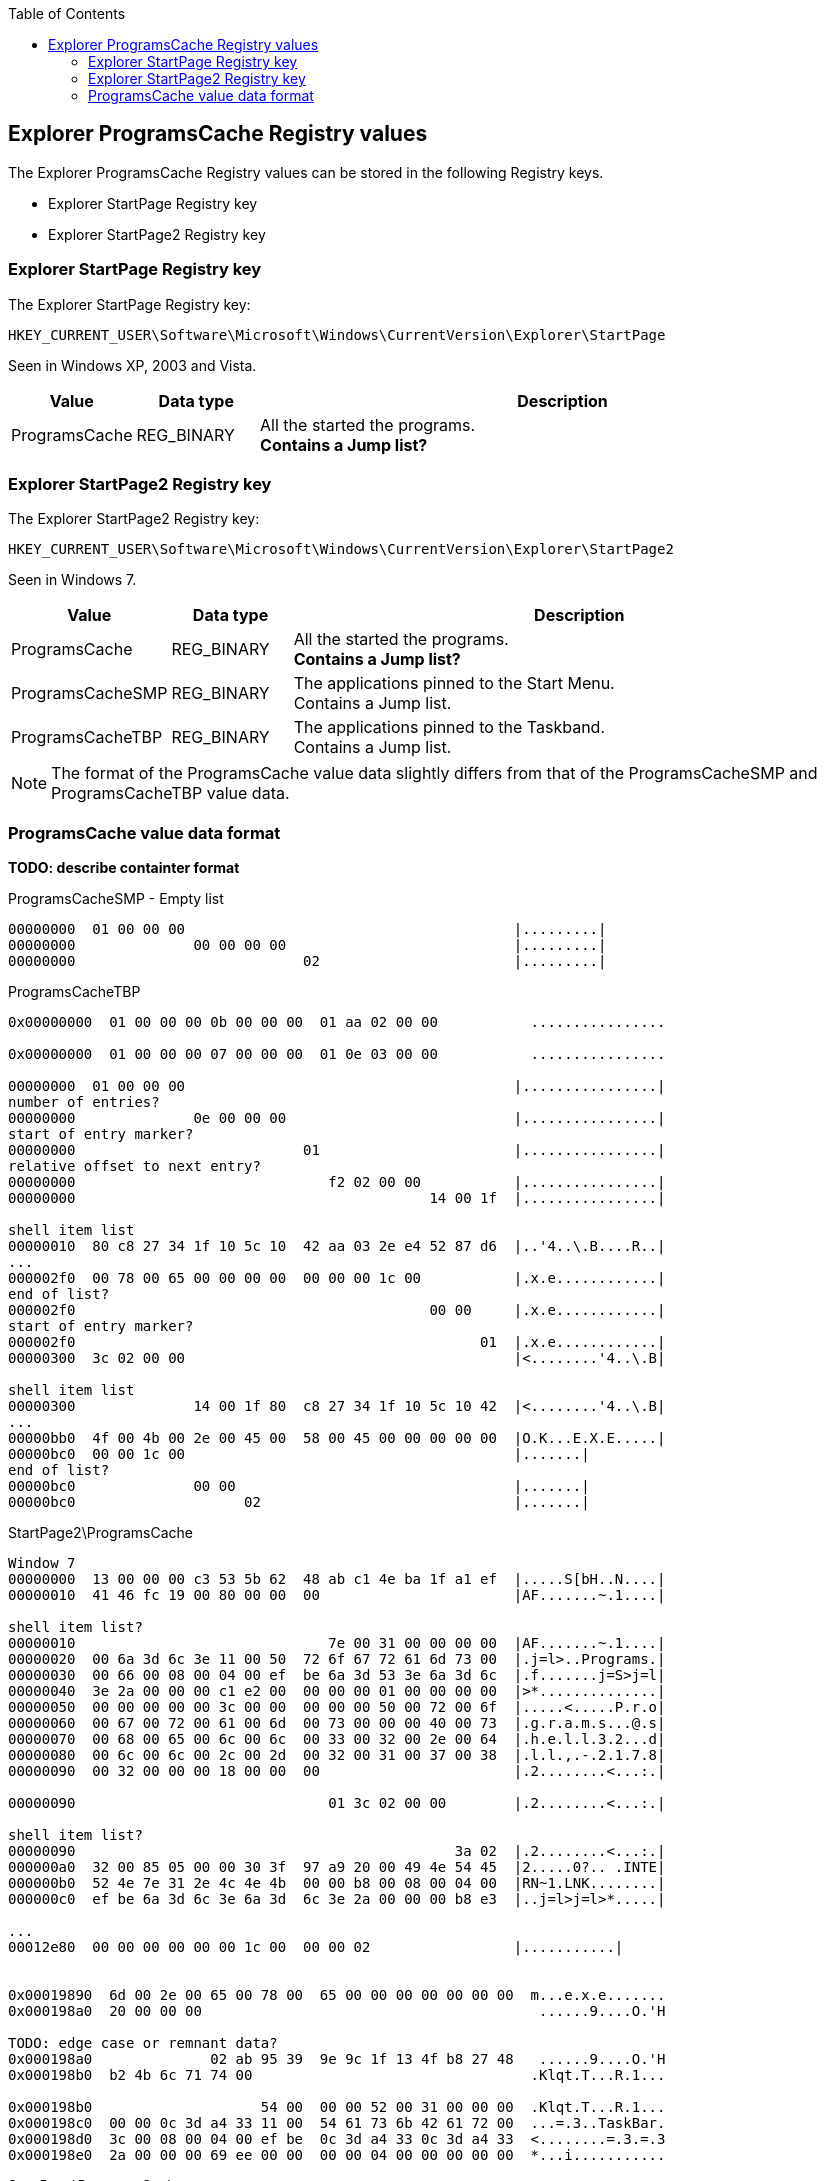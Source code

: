 :toc:
:toclevels: 4

== Explorer ProgramsCache Registry values
The Explorer ProgramsCache Registry values can be stored in the following 
Registry keys.

* Explorer StartPage Registry key
* Explorer StartPage2 Registry key

=== Explorer StartPage Registry key
The Explorer StartPage Registry key:
....
HKEY_CURRENT_USER\Software\Microsoft\Windows\CurrentVersion\Explorer\StartPage
....

Seen in Windows XP, 2003 and Vista.

[cols="1,1,5",options="header"]
|===
| Value | Data type | Description
| ProgramsCache | REG_BINARY | All the started the programs. +
[yellow-background]*Contains a Jump list?*
|===

=== Explorer StartPage2 Registry key
The Explorer StartPage2 Registry key:
....
HKEY_CURRENT_USER\Software\Microsoft\Windows\CurrentVersion\Explorer\StartPage2
....

Seen in Windows 7.

[cols="1,1,5",options="header"]
|===
| Value | Data type | Description
| ProgramsCache | REG_BINARY | All the started the programs. +
[yellow-background]*Contains a Jump list?*
| ProgramsCacheSMP | REG_BINARY | The applications pinned to the Start Menu. +
Contains a Jump list.
| ProgramsCacheTBP | REG_BINARY | The applications pinned to the Taskband. +
Contains a Jump list.
|===

[NOTE]
The format of the ProgramsCache value data slightly differs from that of the
ProgramsCacheSMP and ProgramsCacheTBP value data.

=== ProgramsCache value data format 
*TODO: describe containter format*

ProgramsCacheSMP - Empty list
....
00000000  01 00 00 00                                       |.........|
00000000              00 00 00 00                           |.........|
00000000                           02                       |.........|
....

ProgramsCacheTBP
....
0x00000000  01 00 00 00 0b 00 00 00  01 aa 02 00 00           ................

0x00000000  01 00 00 00 07 00 00 00  01 0e 03 00 00           ................

00000000  01 00 00 00                                       |................|
number of entries?
00000000              0e 00 00 00                           |................|
start of entry marker?
00000000                           01                       |................|
relative offset to next entry?
00000000                              f2 02 00 00           |................|
00000000                                          14 00 1f  |................|

shell item list
00000010  80 c8 27 34 1f 10 5c 10  42 aa 03 2e e4 52 87 d6  |..'4..\.B....R..|
...
000002f0  00 78 00 65 00 00 00 00  00 00 00 1c 00           |.x.e............|
end of list?
000002f0                                          00 00     |.x.e............|
start of entry marker?
000002f0                                                01  |.x.e............|
00000300  3c 02 00 00                                       |<........'4..\.B|

shell item list
00000300              14 00 1f 80  c8 27 34 1f 10 5c 10 42  |<........'4..\.B|
...
00000bb0  4f 00 4b 00 2e 00 45 00  58 00 45 00 00 00 00 00  |O.K...E.X.E.....|
00000bc0  00 00 1c 00                                       |.......|
end of list?
00000bc0              00 00                                 |.......|
00000bc0                    02                              |.......|
....

StartPage2\ProgramsCache
....
Window 7
00000000  13 00 00 00 c3 53 5b 62  48 ab c1 4e ba 1f a1 ef  |.....S[bH..N....|
00000010  41 46 fc 19 00 80 00 00  00                       |AF.......~.1....|

shell item list?
00000010                              7e 00 31 00 00 00 00  |AF.......~.1....|
00000020  00 6a 3d 6c 3e 11 00 50  72 6f 67 72 61 6d 73 00  |.j=l>..Programs.|
00000030  00 66 00 08 00 04 00 ef  be 6a 3d 53 3e 6a 3d 6c  |.f.......j=S>j=l|
00000040  3e 2a 00 00 00 c1 e2 00  00 00 00 01 00 00 00 00  |>*..............|
00000050  00 00 00 00 00 3c 00 00  00 00 00 50 00 72 00 6f  |.....<.....P.r.o|
00000060  00 67 00 72 00 61 00 6d  00 73 00 00 00 40 00 73  |.g.r.a.m.s...@.s|
00000070  00 68 00 65 00 6c 00 6c  00 33 00 32 00 2e 00 64  |.h.e.l.l.3.2...d|
00000080  00 6c 00 6c 00 2c 00 2d  00 32 00 31 00 37 00 38  |.l.l.,.-.2.1.7.8|
00000090  00 32 00 00 00 18 00 00  00                       |.2........<...:.|

00000090                              01 3c 02 00 00        |.2........<...:.|

shell item list?
00000090                                             3a 02  |.2........<...:.|
000000a0  32 00 85 05 00 00 30 3f  97 a9 20 00 49 4e 54 45  |2.....0?.. .INTE|
000000b0  52 4e 7e 31 2e 4c 4e 4b  00 00 b8 00 08 00 04 00  |RN~1.LNK........|
000000c0  ef be 6a 3d 6c 3e 6a 3d  6c 3e 2a 00 00 00 b8 e3  |..j=l>j=l>*.....|

...
00012e80  00 00 00 00 00 00 1c 00  00 00 02                 |...........|


0x00019890  6d 00 2e 00 65 00 78 00  65 00 00 00 00 00 00 00  m...e.x.e.......
0x000198a0  20 00 00 00                                        ......9....O.'H

TODO: edge case or remnant data?
0x000198a0              02 ab 95 39  9e 9c 1f 13 4f b8 27 48   ......9....O.'H
0x000198b0  b2 4b 6c 71 74 00                                 .Klqt.T...R.1...

0x000198b0                    54 00  00 00 52 00 31 00 00 00  .Klqt.T...R.1...
0x000198c0  00 00 0c 3d a4 33 11 00  54 61 73 6b 42 61 72 00  ...=.3..TaskBar.
0x000198d0  3c 00 08 00 04 00 ef be  0c 3d a4 33 0c 3d a4 33  <........=.3.=.3
0x000198e0  2a 00 00 00 69 ee 00 00  00 00 04 00 00 00 00 00  *...i...........
....

StartPage\ProgramsCache
....
Windows XP and 2003
00000000  09 00 00 00 0b 00                                 |......V...T.1...|

data size
00000000                    56 00  00 00                    |......V...T.1...|
shell item list
00000000                                 54 00 31 00 00 00  |......V...T.1...|
00000010  00 00 04 3b a3 79 11 00  50 72 6f 67 72 61 6d 73  |...;.y..Programs|
00000020  00 00 3c 00 03 00 04 00  ef be 04 3b 8c 79 04 3b  |..<........;.y.;|
00000030  a3 79 14 00 26 00 50 00  72 00 6f 00 67 00 72 00  |.y..&.P.r.o.g.r.|
00000040  61 00 6d 00 73 00 00 00  40 73 68 65 6c 6c 33 32  |a.m.s...@shell32|
00000050  2e 64 6c 6c 2c 2d 32 31  37 38 32 00 18 00 00 00  |.dll,-21782.....|

00000060  01 d4 00 00 00                                    |.......2.#....;.|

00000060                 d2 00 32  00 23 03 00 00 04 3b a3  |.......2.#....;.|
00000070  79 20 00 49 4e 54 45 52  4e 7e 31 2e 4c 4e 4b 00  |y .INTERN~1.LNK.|
00000080  00 42 00 03 00 04 00 ef  be 04 3b a3 79 04 3b a3  |.B........;.y.;.|
...
0x000003e0  1c 00 00 00                                       .........T.1....
sentinel of 0x00 seen before shell item list with more than one shell item?
0x000003e0              00 b0 00 00  00                       .........T.1....
shell item list
0x000003e0                              54 00 31 00 00 00 00  .........T.1....
0x000003f0  00 04 3b a3 79 11 00 50  72 6f 67 72 61 6d 73 00  ..;.y..Programs.
...
0x00001020  00 00 00 00 00 1c 00 00  00                       ................
unknown data 9 bytes (0x02 end marker?)
0x00001020                              02 16 00 02 00 00 00  ................
0x00001030  00 00                                             .........2.....:
data size
0x00001030        01 ea 00 00 00                              .........2.....:
shell item list
0x00001030                       e8  00 32 00 1b 06 00 00 3a  .........2.....:
...
0x00004a40  00 65 00 78 00 65 00 00  00 00 00 1c 00 00 00     .e.x.e..........
unknown data 11 bytes
0x00004a40                                                02  .e.x.e..........
0x00004a50  10 02 19 00 02 00 00 00  00 00                    ................
0x00004a50                                 01 ca 00 00 00     ................
0x00004a50                                                c8  ................
0x00004a60  00 32 00 42 06 00 00 04  3b 12 7a 20 00 4d 4f 5a  .2.B....;.z .MOZ
...
00004b10  00 65 00 66 00 6f 00 78  00 2e 00 65 00 78 00 65  |.e.f.o.x...e.x.e|
00004b20  00 00 00 00 00 1c 00 00  00                       |..........|
00004b20                              02                    |..........|
....

....
Windows Vista (c3535b62-48ab-c14e-ba1f-a1ef4146fc19 FOLDERID_StartMenu)

0x00000000  0c 00 00 00 c3 53 5b 62  48 ab c1 4e ba 1f a1 ef  .....S[bH..N....
0x00000010  41 46 fc 19                                       AF...|...z.1....
0x00000010              00 7c 00 00  00                       AF...|...z.1....
...
0x00009fe0  72 00 33 00 32 00 2e 00  65 00 78 00 65 00 00 00  r.3.2...e.x.e...
0x00009ff0  00 00 00 00 1c 00 00 00                           .........a.O..M.

TODO: edge case or remnant data?
0x00009ff0                           02 61 ae 4f 05 d8 4d 87  .........a.O..M.
0x0000a000  47 80 b6 09 02 20 c4 b7  00 02                    G.... ....
....

Value data header Windows XP and 2003.

[cols="1,1,1,5",options="header"]
|===
| Offset | Size | Value | Description
| 0 | 4 | 0x00000009 | Format version
| 4 | 2 | 0x000b | [yellow-background]*Unknown*
|===

Value data header Windows Vista.

[cols="1,1,1,5",options="header"]
|===
| Offset | Size | Value | Description
| 0 | 4 | 0x0000000c | Format version
| 4 | 16 | | Known folder identifier +
Contains a GUID +
c3535b62-48ab-c14e-ba1f-a1ef4146fc19 (FOLDERID_StartMenu)
| 20 | 1 | | [yellow-background]*Unknown (sentinel?)*
|===

ProgramsCache value data header Windows 7 and 2008.

[cols="1,1,1,5",options="header"]
|===
| Offset | Size | Value | Description
| 0 | 4 | 0x00000013 | Format version
| 4 | 16 | | Known folder identifier +
Contains a GUID +
c3535b62-48ab-c14e-ba1f-a1ef4146fc19 (FOLDERID_StartMenu)
| 20 | 1 | | [yellow-background]*Unknown (sentinel?)*
|===

ProgramsCacheSMP and ProgramsCacheTBP value data header Windows 7 and 2008.

[cols="1,1,1,5",options="header"]
|===
| Offset | Size | Value | Description
| 0 | 4 | 0x00000001 | Format version
| 4 | 4 | | [yellow-background]*Unknown*
| 5 | 1 | | [yellow-background]*Unknown (sentinel?)*
|===

Value data entry.

[cols="1,1,1,5",options="header"]
|===
| Offset | Size | Value | Description
| 0 | 4 | | Entry data size
| 4 | ... | | Entry data +
Contains a shell item list
| ... | 1 | | [yellow-background]*Unknown (sentinel?)* +
[yellow-background]*Seen 0x00, 0x01, 0x02 (end marker?)*
|===

[yellow-background]*if sentinel is 0x02 and there is more data then look
for 0x00 which should be followed by 02 00 00 00 00 00 01*

